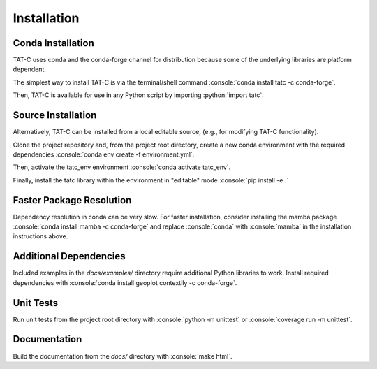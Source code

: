 .. role:: console(code)
  :language: console

.. role:: python(code)
  :language: python

============
Installation
============

Conda Installation
------------------

TAT-C uses conda and the conda-forge channel for distribution because some of the underlying libraries are platform dependent.

The simplest way to install TAT-C is via the terminal/shell command :console:`conda install tatc -c conda-forge`.

Then, TAT-C is available for use in any Python script by importing :python:`import tatc`.

Source Installation
-------------------
Alternatively, TAT-C can be installed from a local editable source, (e.g., for modifying TAT-C functionality).

Clone the project repository and, from the project root directory, create a new conda environment with the required dependencies :console:`conda env create -f environment.yml`.

Then, activate the tatc_env environment :console:`conda activate tatc_env`.

Finally, install the tatc library within the environment in "editable" mode :console:`pip install -e .`

Faster Package Resolution
-------------------------
Dependency resolution in conda can be very slow.
For faster installation, consider installing the mamba package :console:`conda install mamba -c conda-forge` and replace :console:`conda` with :console:`mamba` in the installation instructions above.

Additional Dependencies
-----------------------

Included examples in the `docs/examples/` directory require additional Python libraries to work.
Install required dependencies with :console:`conda install geoplot contextily -c conda-forge`.

Unit Tests
----------

Run unit tests from the project root directory with :console:`python -m unittest` or :console:`coverage run -m unittest`.

Documentation
-------------

Build the documentation from the `docs/` directory with :console:`make html`.
